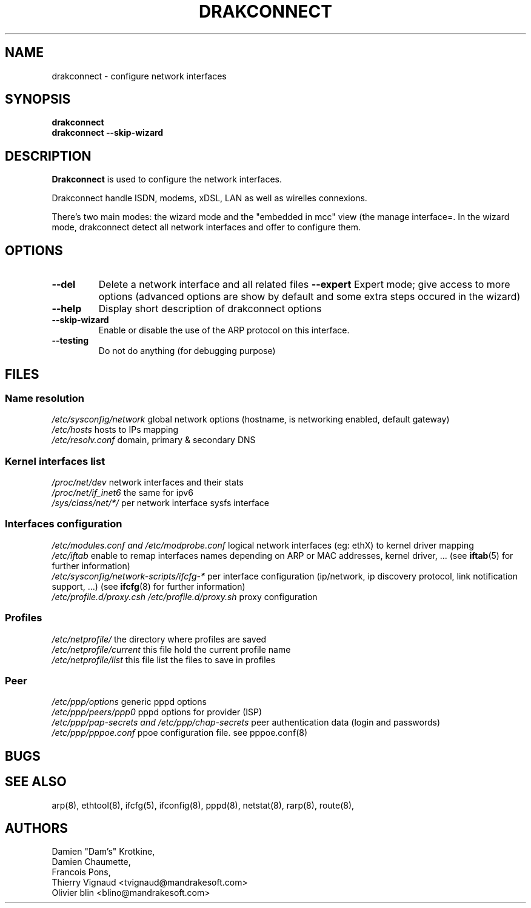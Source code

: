 .TH DRAKCONNECT 8 "17 November 2003" "drakxtools" "Linux Administrator's Manual"
.SH NAME
drakconnect \- configure network interfaces
.SH SYNOPSIS
.B "drakconnect"
.br
.B "drakconnect --skip-wizard"
.SH DESCRIPTION
.B Drakconnect
is used to configure the network interfaces.

Drakconnect handle ISDN, modems, xDSL, LAN as well as wirelles
connexions.

There's two main modes: the wizard mode and the "embedded in mcc" view
(the manage interface=.  In the wizard mode, drakconnect detect all
network interfaces and offer to configure them.

.SH OPTIONS
.TP
.B "\-\-del"
Delete a network interface and all related files
.B "\-\-expert"
Expert mode; give access to more options (advanced options are show by
default and some extra steps occured in the wizard)
.TP
.B "\-\-help"
Display short description of drakconnect options
.TP
.B "\-\-skip-wizard"
Enable or disable the use of the ARP protocol on this interface.
.TP
.B "\-\-testing"
Do not do anything (for debugging purpose)
.SH FILES
.SS Name resolution
.I /etc/sysconfig/network
global network options (hostname, is networking enabled, default gateway)
.br
.I /etc/hosts
hosts to IPs mapping
.br
.I /etc/resolv.conf
domain, primary & secondary DNS
.br
.SS Kernel interfaces list
.I /proc/net/dev
network interfaces and their stats
.br
.I /proc/net/if_inet6
the same for ipv6
.br
.I /sys/class/net/*/
per network interface sysfs interface
.br
.SS Interfaces configuration
.I /etc/modules.conf and /etc/modprobe.conf
logical network interfaces (eg: ethX) to kernel driver mapping
.br
.I /etc/iftab
enable to remap interfaces names depending on ARP or MAC addresses,
kernel driver, ... (see
.BR iftab (5)
for further information)
.br
.I /etc/sysconfig/network-scripts/ifcfg-*
per interface configuration (ip/network, ip discovery
protocol, link notification support, ...) (see
.BR ifcfg (8)
for further information)
.br
.I /etc/profile.d/proxy.csh /etc/profile.d/proxy.sh 
proxy configuration
.SS Profiles
.I /etc/netprofile/
the directory where profiles are saved
.br
.I /etc/netprofile/current
this file hold the current profile name
.br
.I /etc/netprofile/list
this file list the files to save in profiles
.br
.SS Peer
.I /etc/ppp/options
generic pppd options
.br
.I /etc/ppp/peers/ppp0
pppd options for provider (ISP)
.br
.I /etc/ppp/pap-secrets and /etc/ppp/chap-secrets
peer authentication data (login and passwords)
.br
.I /etc/ppp/pppoe.conf
ppoe configuration file. see pppoe.conf(8)
.SH BUGS
.SH SEE ALSO
arp(8), ethtool(8), ifcfg(5), ifconfig(8), pppd(8), netstat(8), rarp(8), route(8),
.SH AUTHORS
Damien "Dam's" Krotkine,
.br
Damien Chaumette,
.br
Francois Pons,
.br
Thierry Vignaud <tvignaud@mandrakesoft.com>
.br
Olivier blin <blino@mandrakesoft.com>
